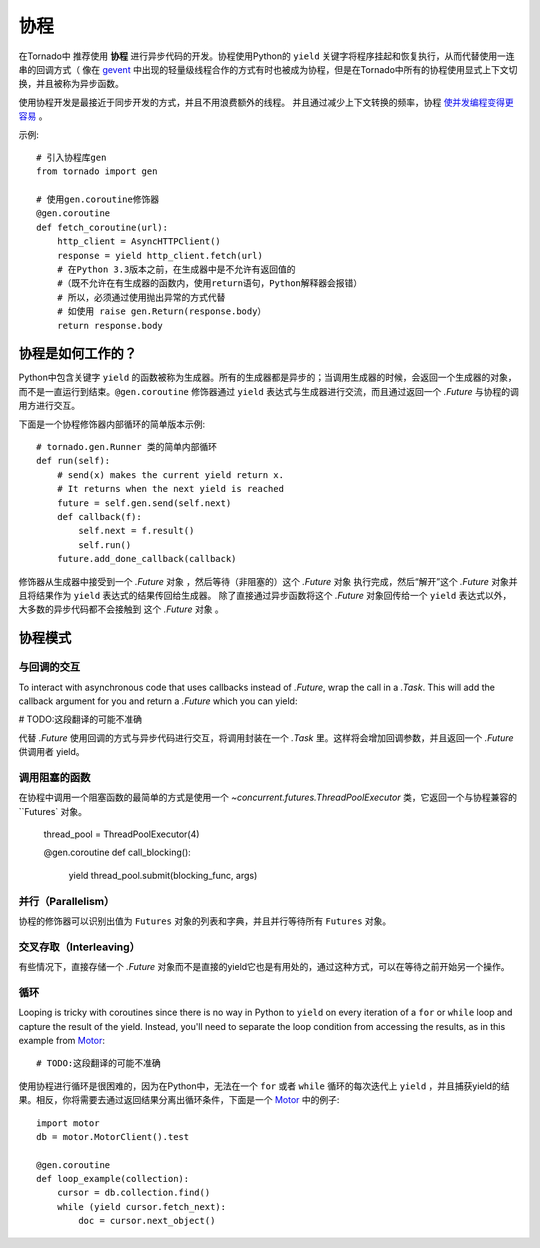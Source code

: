 协程
==========

.. testsetup::

   from tornado import gen

在Tornado中 推荐使用 **协程** 进行异步代码的开发。协程使用Python的 ``yield`` 关键字将程序挂起和恢复执行，从而代替使用一连串的回调方式（ 像在 `gevent <http://www.gevent.org>`_ 中出现的轻量级线程合作的方式有时也被成为协程，但是在Tornado中所有的协程使用显式上下文切换，并且被称为异步函数。



使用协程开发是最接近于同步开发的方式，并且不用浪费额外的线程。 并且通过减少上下文转换的频率，协程 `使并发编程变得更容易 <https://glyph.twistedmatrix.com/2014/02/unyielding.html>`_ 。

示例::

    # 引入协程库gen
    from tornado import gen

    # 使用gen.coroutine修饰器
    @gen.coroutine
    def fetch_coroutine(url):
        http_client = AsyncHTTPClient()
        response = yield http_client.fetch(url)
        # 在Python 3.3版本之前，在生成器中是不允许有返回值的
        #（既不允许在有生成器的函数内，使用return语句，Python解释器会报错）
        # 所以，必须通过使用抛出异常的方式代替
        # 如使用 raise gen.Return(response.body）
        return response.body

协程是如何工作的？
~~~~~~~~~~~~~~~~

Python中包含关键字 ``yield`` 的函数被称为生成器。所有的生成器都是异步的；当调用生成器的时候，会返回一个生成器的对象，而不是一直运行到结束。``@gen.coroutine`` 修饰器通过 ``yield`` 表达式与生成器进行交流，而且通过返回一个 `.Future` 与协程的调用方进行交互。

下面是一个协程修饰器内部循环的简单版本示例::

    # tornado.gen.Runner 类的简单内部循环
    def run(self):
        # send(x) makes the current yield return x.
        # It returns when the next yield is reached
        future = self.gen.send(self.next)
        def callback(f):
            self.next = f.result()
            self.run()
        future.add_done_callback(callback)

修饰器从生成器中接受到一个 `.Future` 对象 ，然后等待（非阻塞的）这个 `.Future` 对象 执行完成，然后“解开”这个 `.Future` 对象并且将结果作为 ``yield`` 表达式的结果传回给生成器。 除了直接通过异步函数将这个 `.Future` 对象回传给一个 ``yield`` 表达式以外，大多数的异步代码都不会接触到 这个 `.Future` 对象 。

协程模式
~~~~~~~~~~~~~~~~~~

与回调的交互
^^^^^^^^^^^^^^^^^^^^^^^^^^

To interact with asynchronous code that uses callbacks instead of
`.Future`, wrap the call in a `.Task`.  This will add the callback
argument for you and return a `.Future` which you can yield:

# TODO:这段翻译的可能不准确

代替 `.Future` 使用回调的方式与异步代码进行交互，将调用封装在一个 `.Task` 里。这样将会增加回调参数，并且返回一个 `.Future` 供调用者 yield。

.. testcode::

    @gen.coroutine
    def call_task():
        # 注意，在some_function后面并没有括号。
        # 下面的语句将被 Task 翻译成 some_function(other_args, callback=callback)
        yield gen.Task(some_function, other_args)

.. testoutput::
   :hide:

调用阻塞的函数
^^^^^^^^^^^^^^^^^^^^^^^^^^

在协程中调用一个阻塞函数的最简单的方式是使用一个 `~concurrent.futures.ThreadPoolExecutor` 类，它返回一个与协程兼容的 ``Futures` 对象。

    thread_pool = ThreadPoolExecutor(4)

    @gen.coroutine
    def call_blocking():
        yield thread_pool.submit(blocking_func, args)

并行（Parallelism）
^^^^^^^^^^^^^^^^^^^

协程的修饰器可以识别出值为 ``Futures`` 对象的列表和字典，并且并行等待所有 ``Futures`` 对象。

.. testcode::

    @gen.coroutine
    def parallel_fetch(url1, url2):
        resp1, resp2 = yield [http_client.fetch(url1),
                              http_client.fetch(url2)]

    @gen.coroutine
    def parallel_fetch_many(urls):
        responses = yield [http_client.fetch(url) for url in urls]
        # responses 是一个与请求顺序相同的HTTPResponses列表

    @gen.coroutine
    def parallel_fetch_dict(urls):
        responses = yield {url: http_client.fetch(url)
                            for url in urls}
        # responses 是一个key为url，值为HTTPResponse的字典 {url: HTTPResponse}

.. testoutput::
   :hide:

交叉存取（Interleaving）
^^^^^^^^^^^^^^^^^^^^^^^^

有些情况下，直接存储一个 `.Future` 对象而不是直接的yield它也是有用处的，通过这种方式，可以在等待之前开始另一个操作。

.. testcode::

    @gen.coroutine
    def get(self):
        # 将fetch_future存储，而不是直接 yield self.fetch_next_chunk()
        fetch_future = self.fetch_next_chunk()
        while True:
            # 在这里再 yield
            chunk = yield fetch_future
            if chunk is None: break
            self.write(chunk)
            fetch_future = self.fetch_next_chunk()
            yield self.flush()

.. testoutput::
   :hide:

循环
^^^^^^^

Looping is tricky with coroutines since there is no way in Python
to ``yield`` on every iteration of a ``for`` or ``while`` loop and
capture the result of the yield.  Instead, you'll need to separate
the loop condition from accessing the results, as in this example
from `Motor <http://motor.readthedocs.org/en/stable/>`_::

# TODO:这段翻译的可能不准确

使用协程进行循环是很困难的，因为在Python中，无法在一个 ``for`` 或者 ``while`` 循环的每次迭代上 ``yield`` ，并且捕获yield的结果。相反，你将需要去通过返回结果分离出循环条件，下面是一个 `Motor <http://motor.readthedocs.org/en/stable/>`_ 中的例子::

    import motor
    db = motor.MotorClient().test

    @gen.coroutine
    def loop_example(collection):
        cursor = db.collection.find()
        while (yield cursor.fetch_next):
            doc = cursor.next_object()
